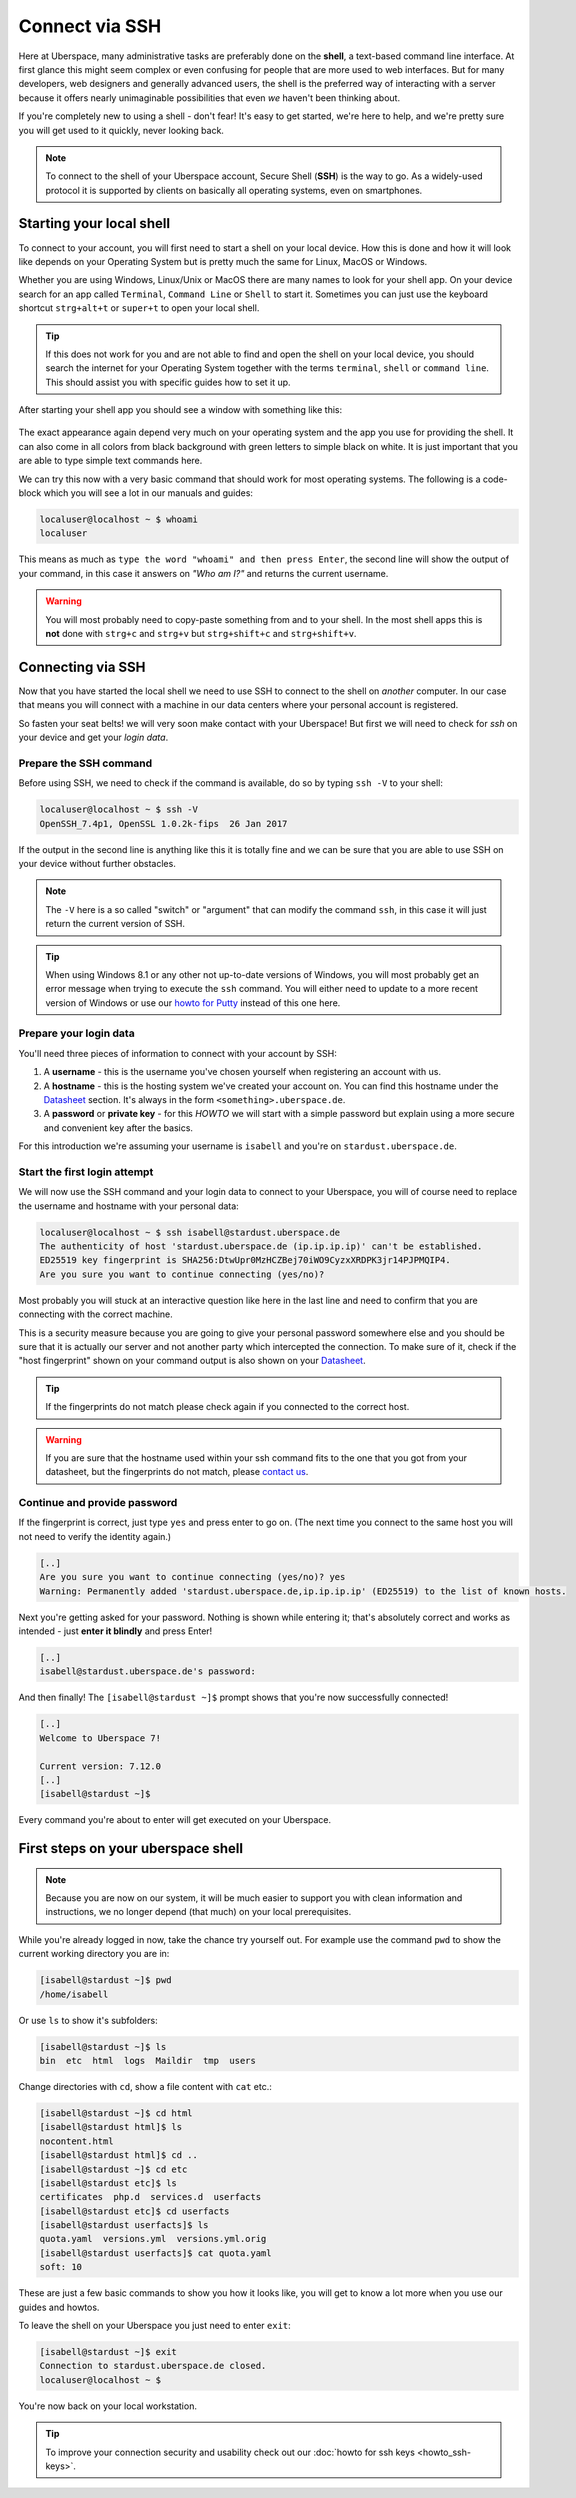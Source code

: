 .. _ssh:

###############
Connect via SSH
###############

Here at Uberspace, many administrative tasks are preferably done on the **shell**, a text-based command line interface.
At first glance this might seem complex or even confusing for people that are more used to web interfaces.
But for many developers, web designers and generally advanced users, the shell is the preferred way of interacting with a server
because it offers nearly unimaginable possibilities that even *we* haven't been thinking about.

If you're completely new to using a shell - don't fear! It's easy to get started,
we're here to help, and we're pretty sure you will get used to it quickly, never looking back.

.. note::

  To connect to the shell of your Uberspace account, Secure Shell (**SSH**) is the way to go.
  As a widely-used protocol it is supported by clients on basically all operating systems, even on smartphones.


Starting your local shell
=========================

To connect to your account, you will first need to start a shell on your local device. How this is done
and how it will look like depends on your Operating System but is pretty much the same for Linux, MacOS or Windows.

Whether you are using Windows, Linux/Unix or MacOS there are many names to look for your shell app. On your device search for an app called ``Terminal``,
``Command Line`` or ``Shell`` to start it. Sometimes you can just use the keyboard shortcut ``strg+alt+t`` or ``super+t``
to open your local shell.

.. tip::
  If this does not work for you and are not able to find and open the shell on your local device, you should search the internet for your Operating System together
  with the terms ``terminal``, ``shell`` or ``command line``. This should assist you with specific guides how to set it up.

After starting your shell app you should see a window with something like this:

  .. image:: _static/images/howto-ssh-terminal.png
     :width: 450
     :align: center
     :alt: terminal window

The exact appearance again depend very much on your operating system and the app you use for providing the shell. It can also come in all colors from black background
with green letters to simple black on white. It is just important that you are able to type simple text commands here.

We can try this now with a very basic command that should work for most operating systems. The following is a code-block which you will see
a lot in our manuals and guides:

.. code-block:: console

  localuser@localhost ~ $ whoami
  localuser

This means as much as ``type the word "whoami" and then press Enter``, the second line will show the output of your command,
in this case it answers on *"Who am I?"* and returns the current username.

.. warning::
  You will most probably need to copy-paste something from and to your shell. In the most shell apps this is **not** done with ``strg+c`` and ``strg+v``
  but ``strg+shift+c`` and ``strg+shift+v``.

Connecting via SSH
==================

Now that you have started the local shell we need to use SSH to connect to the shell on *another* computer. In our case that means you will connect with a
machine in our data centers where your personal account is registered.

So fasten your seat belts! we will very soon make contact with your Uberspace! But first we will need to check for *ssh* on your device and get your *login data*.


Prepare the SSH command
~~~~~~~~~~~~~~~~~~~~~~~

Before using SSH, we need to check if the command is available, do so by typing
``ssh -V`` to your shell:

.. code-block:: console

  localuser@localhost ~ $ ssh -V
  OpenSSH_7.4p1, OpenSSL 1.0.2k-fips  26 Jan 2017

If the output in the second line is anything like this it is totally fine and we can be sure that you are able to use SSH on your device without further obstacles.

.. note::
  The ``-V`` here is a so called "switch" or "argument" that can modify the command ``ssh``, in this case it will just return the current version of SSH.

.. tip::
  When using Windows 8.1 or any other not up-to-date versions of Windows, you will most probably get an error message when trying to execute the ``ssh`` command.
  You will either need to update to a more recent version of Windows or use our `howto for Putty <howto_ssh-putty.html>`_ instead of this one here.


Prepare your login data
~~~~~~~~~~~~~~~~~~~~~~~

You'll need three pieces of information to connect with your account by SSH:

#. A **username** - this is the username you've chosen yourself when registering an account with us.
#. A **hostname** - this is the hosting system we've created your account on.
   You can find this hostname under the `Datasheet <https://uberspace.de/dashboard/datasheet>`__ section.
   It's always in the form ``<something>.uberspace.de``.
#. A **password** or **private key** - for this *HOWTO* we will start with a simple password but explain
   using a more secure and convenient key after the basics.


For this introduction we're assuming your username is ``isabell`` and you're on ``stardust.uberspace.de``.


Start the first login attempt
~~~~~~~~~~~~~~~~~~~~~~~~~~~~~

We will now use the SSH command and your login data to connect to your Uberspace, you will of course need to replace the username and hostname with your personal data:

.. code-block:: console

  localuser@localhost ~ $ ssh isabell@stardust.uberspace.de
  The authenticity of host 'stardust.uberspace.de (ip.ip.ip.ip)' can't be established.
  ED25519 key fingerprint is SHA256:DtwUpr0MzHCZBej70iWO9CyzxXRDPK3jr14PJPMQIP4.
  Are you sure you want to continue connecting (yes/no)?

Most probably you will stuck at an interactive question like here in the last line and need to confirm that you are connecting with the correct machine.

This is a security measure because you are going to give your personal password somewhere else and you should be sure that it is actually
our server and not another party which intercepted the connection. To make sure of it, check if the "host fingerprint" shown on your command output
is also shown on your `Datasheet <https://dashboard.uberspace.de/dashboard/datasheet>`__.

.. tip::

  If the fingerprints do not match please check again if you connected to the correct host.

.. warning::

  If you are sure that the hostname used within your ssh command fits to the one that you got from your datasheet, but the fingerprints do not match,
  please `contact us <mailto:hallo@uberspace.de>`_.


Continue and provide password
~~~~~~~~~~~~~~~~~~~~~~~~~~~~~

If the fingerprint is correct, just type ``yes`` and press enter to go on. (The next time you connect to the same host you will not need to verify the identity again.)

.. code-block:: console

  [..]
  Are you sure you want to continue connecting (yes/no)? yes
  Warning: Permanently added 'stardust.uberspace.de,ip.ip.ip.ip' (ED25519) to the list of known hosts.

Next you're getting asked for your password. Nothing is shown while entering it; that's absolutely correct and works as intended - just **enter it blindly** and press Enter!

.. code-block:: console

  [..]
  isabell@stardust.uberspace.de's password:

And then finally! The ``[isabell@stardust ~]$`` prompt shows that you're now successfully connected!

.. code-block:: console

  [..]
  Welcome to Uberspace 7!

  Current version: 7.12.0
  [..]
  [isabell@stardust ~]$

Every command you're about to enter will get executed on your Uberspace.


First steps on your uberspace shell
===================================

.. note::
  Because you are now on our system, it will be much easier to support you with clean information and instructions, we no longer depend (that much) on your local prerequisites.

While you're already logged in now, take the chance try yourself out. For example use the command ``pwd`` to show the current working directory you are in:

.. code-block:: console

  [isabell@stardust ~]$ pwd
  /home/isabell

Or use ``ls`` to show it's subfolders:

.. code-block:: console

  [isabell@stardust ~]$ ls
  bin  etc  html  logs  Maildir  tmp  users

Change directories with ``cd``, show a file content with ``cat`` etc.:

.. code-block:: console

  [isabell@stardust ~]$ cd html
  [isabell@stardust html]$ ls
  nocontent.html
  [isabell@stardust html]$ cd ..
  [isabell@stardust ~]$ cd etc
  [isabell@stardust etc]$ ls
  certificates  php.d  services.d  userfacts
  [isabell@stardust etc]$ cd userfacts
  [isabell@stardust userfacts]$ ls
  quota.yaml  versions.yml  versions.yml.orig
  [isabell@stardust userfacts]$ cat quota.yaml
  soft: 10

These are just a few basic commands to show you how it looks like, you will get to know a lot more when you use our guides and howtos.

To leave the shell on your Uberspace you just need to enter ``exit``:

.. code-block:: console

  [isabell@stardust ~]$ exit
  Connection to stardust.uberspace.de closed.
  localuser@localhost ~ $

You're now back on your local workstation.

.. tip::

  To improve your connection security and usability check out our :doc:`howto for ssh keys <howto_ssh-keys>`.
